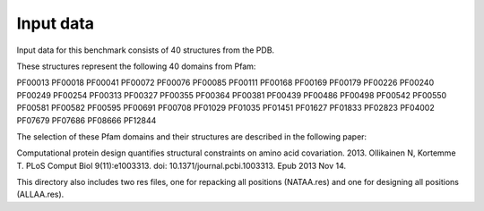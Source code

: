 ====================================
Input data
====================================

Input data for this benchmark consists of 40 structures from the PDB.

These structures represent the following 40 domains from Pfam:

PF00013
PF00018
PF00041
PF00072
PF00076
PF00085
PF00111
PF00168
PF00169
PF00179
PF00226
PF00240
PF00249
PF00254
PF00313
PF00327
PF00355
PF00364
PF00381
PF00439
PF00486
PF00498
PF00542
PF00550
PF00581
PF00582
PF00595
PF00691
PF00708
PF01029
PF01035
PF01451
PF01627
PF01833
PF02823
PF04002
PF07679
PF07686
PF08666
PF12844

The selection of these Pfam domains and their structures are described in the following paper:

Computational protein design quantifies structural constraints on amino acid covariation. 2013. Ollikainen N, Kortemme T. PLoS Comput Biol 9(11):e1003313. doi: 10.1371/journal.pcbi.1003313. Epub 2013 Nov 14.

This directory also includes two res files, one for repacking all positions (NATAA.res) and one for designing all positions (ALLAA.res).

